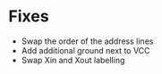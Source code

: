 * Fixes
  - Swap the order of the address lines
  - Add additional ground next to VCC
  - Swap Xin and Xout labelling
